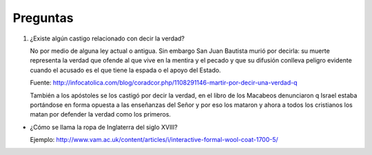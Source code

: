 ===========
 Preguntas
===========

#. ¿Existe algún castigo relacionado con decir la verdad?
 
   No por medio de alguna ley actual o antigua. Sin embargo San Juan Bautista
   murió por decirla: su muerte representa la verdad que ofende al que vive en
   la mentira y el pecado y que su difusión conlleva peligro evidente cuando el
   acusado es el que tiene la espada o el apoyo del Estado.

   Fuente: http://infocatolica.com/blog/coradcor.php/1108291146-martir-por-decir-una-verdad-q

   También a los apóstoles se los castigó por decir la verdad, en el libro de
   los Macabeos denunciaron q Israel estaba portándose en forma opuesta a las
   enseñanzas del Señor y por eso los mataron y ahora a todos los cristianos
   los matan por defender la verdad como los primeros. 

* ¿Cómo se llama la ropa de Inglaterra del siglo XVIII?

  Ejemplo: http://www.vam.ac.uk/content/articles/i/interactive-formal-wool-coat-1700-5/
